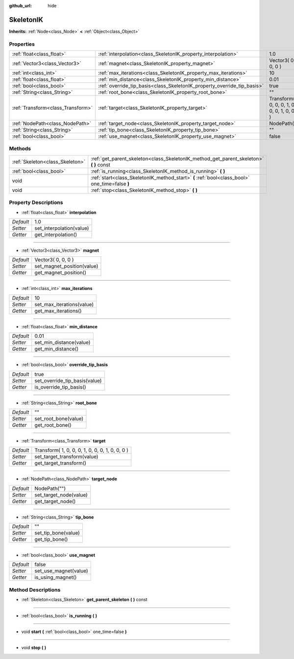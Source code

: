 :github_url: hide

.. Generated automatically by doc/tools/makerst.py in Godot's source tree.
.. DO NOT EDIT THIS FILE, but the SkeletonIK.xml source instead.
.. The source is found in doc/classes or modules/<name>/doc_classes.

.. _class_SkeletonIK:

SkeletonIK
==========

**Inherits:** :ref:`Node<class_Node>` **<** :ref:`Object<class_Object>`



Properties
----------

+-----------------------------------+-------------------------------------------------------------------------+-------------------------------------------------+
| :ref:`float<class_float>`         | :ref:`interpolation<class_SkeletonIK_property_interpolation>`           | 1.0                                             |
+-----------------------------------+-------------------------------------------------------------------------+-------------------------------------------------+
| :ref:`Vector3<class_Vector3>`     | :ref:`magnet<class_SkeletonIK_property_magnet>`                         | Vector3( 0, 0, 0 )                              |
+-----------------------------------+-------------------------------------------------------------------------+-------------------------------------------------+
| :ref:`int<class_int>`             | :ref:`max_iterations<class_SkeletonIK_property_max_iterations>`         | 10                                              |
+-----------------------------------+-------------------------------------------------------------------------+-------------------------------------------------+
| :ref:`float<class_float>`         | :ref:`min_distance<class_SkeletonIK_property_min_distance>`             | 0.01                                            |
+-----------------------------------+-------------------------------------------------------------------------+-------------------------------------------------+
| :ref:`bool<class_bool>`           | :ref:`override_tip_basis<class_SkeletonIK_property_override_tip_basis>` | true                                            |
+-----------------------------------+-------------------------------------------------------------------------+-------------------------------------------------+
| :ref:`String<class_String>`       | :ref:`root_bone<class_SkeletonIK_property_root_bone>`                   | ""                                              |
+-----------------------------------+-------------------------------------------------------------------------+-------------------------------------------------+
| :ref:`Transform<class_Transform>` | :ref:`target<class_SkeletonIK_property_target>`                         | Transform( 1, 0, 0, 0, 1, 0, 0, 0, 1, 0, 0, 0 ) |
+-----------------------------------+-------------------------------------------------------------------------+-------------------------------------------------+
| :ref:`NodePath<class_NodePath>`   | :ref:`target_node<class_SkeletonIK_property_target_node>`               | NodePath("")                                    |
+-----------------------------------+-------------------------------------------------------------------------+-------------------------------------------------+
| :ref:`String<class_String>`       | :ref:`tip_bone<class_SkeletonIK_property_tip_bone>`                     | ""                                              |
+-----------------------------------+-------------------------------------------------------------------------+-------------------------------------------------+
| :ref:`bool<class_bool>`           | :ref:`use_magnet<class_SkeletonIK_property_use_magnet>`                 | false                                           |
+-----------------------------------+-------------------------------------------------------------------------+-------------------------------------------------+

Methods
-------

+---------------------------------+------------------------------------------------------------------------------------------------+
| :ref:`Skeleton<class_Skeleton>` | :ref:`get_parent_skeleton<class_SkeletonIK_method_get_parent_skeleton>` **(** **)** const      |
+---------------------------------+------------------------------------------------------------------------------------------------+
| :ref:`bool<class_bool>`         | :ref:`is_running<class_SkeletonIK_method_is_running>` **(** **)**                              |
+---------------------------------+------------------------------------------------------------------------------------------------+
| void                            | :ref:`start<class_SkeletonIK_method_start>` **(** :ref:`bool<class_bool>` one_time=false **)** |
+---------------------------------+------------------------------------------------------------------------------------------------+
| void                            | :ref:`stop<class_SkeletonIK_method_stop>` **(** **)**                                          |
+---------------------------------+------------------------------------------------------------------------------------------------+

Property Descriptions
---------------------

.. _class_SkeletonIK_property_interpolation:

- :ref:`float<class_float>` **interpolation**

+-----------+--------------------------+
| *Default* | 1.0                      |
+-----------+--------------------------+
| *Setter*  | set_interpolation(value) |
+-----------+--------------------------+
| *Getter*  | get_interpolation()      |
+-----------+--------------------------+

----

.. _class_SkeletonIK_property_magnet:

- :ref:`Vector3<class_Vector3>` **magnet**

+-----------+----------------------------+
| *Default* | Vector3( 0, 0, 0 )         |
+-----------+----------------------------+
| *Setter*  | set_magnet_position(value) |
+-----------+----------------------------+
| *Getter*  | get_magnet_position()      |
+-----------+----------------------------+

----

.. _class_SkeletonIK_property_max_iterations:

- :ref:`int<class_int>` **max_iterations**

+-----------+---------------------------+
| *Default* | 10                        |
+-----------+---------------------------+
| *Setter*  | set_max_iterations(value) |
+-----------+---------------------------+
| *Getter*  | get_max_iterations()      |
+-----------+---------------------------+

----

.. _class_SkeletonIK_property_min_distance:

- :ref:`float<class_float>` **min_distance**

+-----------+-------------------------+
| *Default* | 0.01                    |
+-----------+-------------------------+
| *Setter*  | set_min_distance(value) |
+-----------+-------------------------+
| *Getter*  | get_min_distance()      |
+-----------+-------------------------+

----

.. _class_SkeletonIK_property_override_tip_basis:

- :ref:`bool<class_bool>` **override_tip_basis**

+-----------+-------------------------------+
| *Default* | true                          |
+-----------+-------------------------------+
| *Setter*  | set_override_tip_basis(value) |
+-----------+-------------------------------+
| *Getter*  | is_override_tip_basis()       |
+-----------+-------------------------------+

----

.. _class_SkeletonIK_property_root_bone:

- :ref:`String<class_String>` **root_bone**

+-----------+----------------------+
| *Default* | ""                   |
+-----------+----------------------+
| *Setter*  | set_root_bone(value) |
+-----------+----------------------+
| *Getter*  | get_root_bone()      |
+-----------+----------------------+

----

.. _class_SkeletonIK_property_target:

- :ref:`Transform<class_Transform>` **target**

+-----------+-------------------------------------------------+
| *Default* | Transform( 1, 0, 0, 0, 1, 0, 0, 0, 1, 0, 0, 0 ) |
+-----------+-------------------------------------------------+
| *Setter*  | set_target_transform(value)                     |
+-----------+-------------------------------------------------+
| *Getter*  | get_target_transform()                          |
+-----------+-------------------------------------------------+

----

.. _class_SkeletonIK_property_target_node:

- :ref:`NodePath<class_NodePath>` **target_node**

+-----------+------------------------+
| *Default* | NodePath("")           |
+-----------+------------------------+
| *Setter*  | set_target_node(value) |
+-----------+------------------------+
| *Getter*  | get_target_node()      |
+-----------+------------------------+

----

.. _class_SkeletonIK_property_tip_bone:

- :ref:`String<class_String>` **tip_bone**

+-----------+---------------------+
| *Default* | ""                  |
+-----------+---------------------+
| *Setter*  | set_tip_bone(value) |
+-----------+---------------------+
| *Getter*  | get_tip_bone()      |
+-----------+---------------------+

----

.. _class_SkeletonIK_property_use_magnet:

- :ref:`bool<class_bool>` **use_magnet**

+-----------+-----------------------+
| *Default* | false                 |
+-----------+-----------------------+
| *Setter*  | set_use_magnet(value) |
+-----------+-----------------------+
| *Getter*  | is_using_magnet()     |
+-----------+-----------------------+

Method Descriptions
-------------------

.. _class_SkeletonIK_method_get_parent_skeleton:

- :ref:`Skeleton<class_Skeleton>` **get_parent_skeleton** **(** **)** const

----

.. _class_SkeletonIK_method_is_running:

- :ref:`bool<class_bool>` **is_running** **(** **)**

----

.. _class_SkeletonIK_method_start:

- void **start** **(** :ref:`bool<class_bool>` one_time=false **)**

----

.. _class_SkeletonIK_method_stop:

- void **stop** **(** **)**

